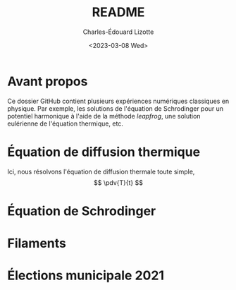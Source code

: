 #+author: Charles-Édouard Lizotte
#+title: README
#+date: <2023-03-08 Wed>


* Avant propos

Ce dossier GitHub contient plusieurs expériences numériques classiques en physique. 
Par exemple, les solutions de l'équation de Schrodinger pour un potentiel harmonique à l'aide de la méthode /leapfrog/, une solution eulérienne de l'équation thermique, etc. 

* Équation de diffusion thermique
Ici, nous résolvons l'équation de diffusion thermale toute simple,
$$ \pdv{T}{t} $$

* Équation de Schrodinger

* Filaments

* Élections municipale 2021
